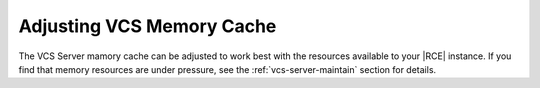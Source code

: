 .. _adjust-vcs-mem-cache:

Adjusting VCS Memory Cache
--------------------------

The VCS Server mamory cache can be adjusted to work best with the resources
available to your |RCE| instance. If you find that memory resources are under
pressure, see the :ref:`vcs-server-maintain` section for details.
